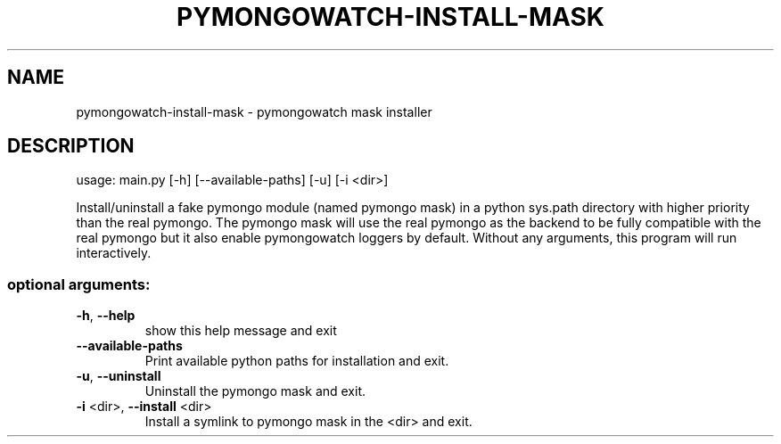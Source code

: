 .\" DO NOT MODIFY THIS FILE!  It was generated by help2man 1.47.13.
.TH PYMONGOWATCH-INSTALL-MASK "1" "March 2022" "pymongowatch-install-mask 1.0.0" "User Commands"
.SH NAME
pymongowatch-install-mask \- pymongowatch mask installer
.SH DESCRIPTION
usage: main.py [\-h] [\-\-available\-paths] [\-u] [\-i <dir>]
.PP
Install/uninstall a fake pymongo module (named pymongo mask) in a python
sys.path directory with higher priority than the real pymongo. The pymongo
mask will use the real pymongo as the backend to be fully compatible with the
real pymongo but it also enable pymongowatch loggers by default. Without any
arguments, this program will run interactively.
.SS "optional arguments:"
.TP
\fB\-h\fR, \fB\-\-help\fR
show this help message and exit
.TP
\fB\-\-available\-paths\fR
Print available python paths for installation and
exit.
.TP
\fB\-u\fR, \fB\-\-uninstall\fR
Uninstall the pymongo mask and exit.
.TP
\fB\-i\fR <dir>, \fB\-\-install\fR <dir>
Install a symlink to pymongo mask in the <dir> and
exit.
